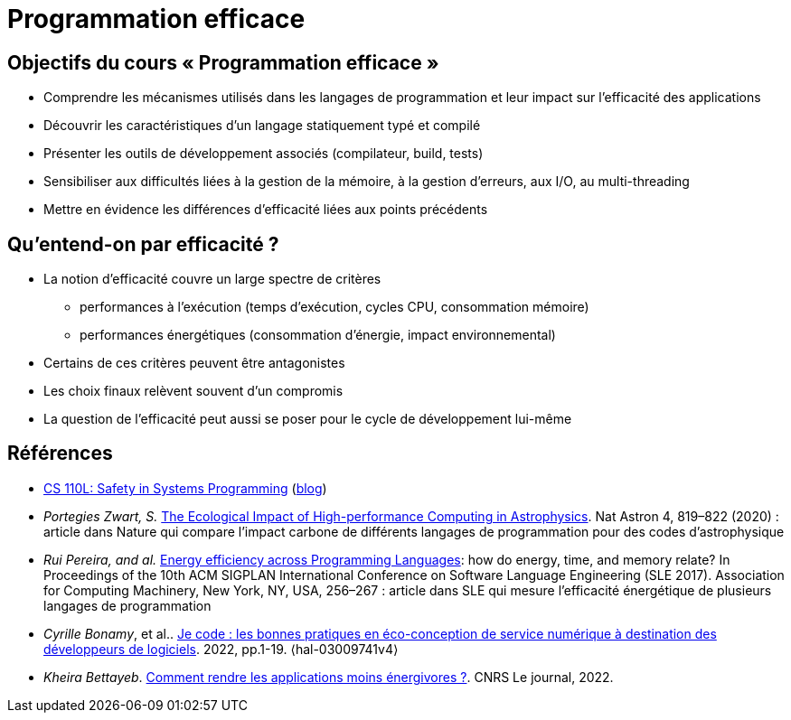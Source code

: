 = Programmation efficace

== Objectifs du cours « Programmation efficace »
* Comprendre les mécanismes utilisés dans les langages de programmation et leur impact sur l'efficacité des applications
* Découvrir les caractéristiques d'un langage statiquement typé et compilé
* Présenter les outils de développement associés (compilateur, build, tests)
* Sensibiliser aux difficultés liées à la gestion de la mémoire, à la gestion d'erreurs, aux I/O, au multi-threading
* Mettre en évidence les différences d'efficacité liées aux points précédents

== Qu'entend-on par efficacité ?
* La notion d'efficacité couvre un large spectre de critères
** performances à l'exécution (temps d'exécution, cycles CPU, consommation mémoire)
** performances énergétiques (consommation d'énergie, impact environnemental)
* Certains de ces critères peuvent être antagonistes
* Les choix finaux relèvent souvent d'un compromis
* La question de l'efficacité peut aussi se poser pour le cycle de développement lui-même

== Références
* https://reberhardt.com/cs110l/[CS 110L: Safety in Systems Programming] (https://reberhardt.com/blog/2020/10/05/designing-a-new-class-at-stanford-safety-in-systems-programming.html[blog])
* _Portegies Zwart, S._ https://arxiv.org/pdf/2009.11295.pdf[The Ecological Impact of High-performance Computing in Astrophysics]. Nat Astron 4, 819–822 (2020) : article dans Nature qui compare l'impact carbone de différents langages de programmation pour des codes d'astrophysique
* _Rui Pereira, and al._ https://greenlab.di.uminho.pt/wp-content/uploads/2017/09/paperSLE.pdf[Energy efficiency across Programming Languages]: how do energy, time, and memory relate? In Proceedings of the 10th ACM SIGPLAN International Conference on Software Language Engineering (SLE 2017). Association for Computing Machinery, New York, NY, USA, 256–267 : article dans SLE qui mesure l'efficacité énergétique de plusieurs langages de programmation
* _Cyrille Bonamy_, et al.. https://hal.archives-ouvertes.fr/hal-03009741/[Je code : les bonnes pratiques en éco-conception de service numérique à destination des développeurs de logiciels]. 2022, pp.1-19. ⟨hal-03009741v4⟩
* _Kheira Bettayeb_. https://lejournal.cnrs.fr/articles/comment-rendre-les-applications-moins-energivores[Comment rendre les applications moins énergivores ?]. CNRS Le journal, 2022.
